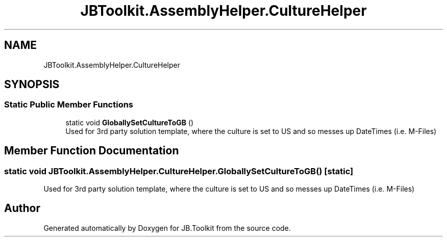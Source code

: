 .TH "JBToolkit.AssemblyHelper.CultureHelper" 3 "Mon Aug 31 2020" "JB.Toolkit" \" -*- nroff -*-
.ad l
.nh
.SH NAME
JBToolkit.AssemblyHelper.CultureHelper
.SH SYNOPSIS
.br
.PP
.SS "Static Public Member Functions"

.in +1c
.ti -1c
.RI "static void \fBGloballySetCultureToGB\fP ()"
.br
.RI "Used for 3rd party solution template, where the culture is set to US and so messes up DateTimes (i\&.e\&. M-Files) "
.in -1c
.SH "Member Function Documentation"
.PP 
.SS "static void JBToolkit\&.AssemblyHelper\&.CultureHelper\&.GloballySetCultureToGB ()\fC [static]\fP"

.PP
Used for 3rd party solution template, where the culture is set to US and so messes up DateTimes (i\&.e\&. M-Files) 

.SH "Author"
.PP 
Generated automatically by Doxygen for JB\&.Toolkit from the source code\&.
